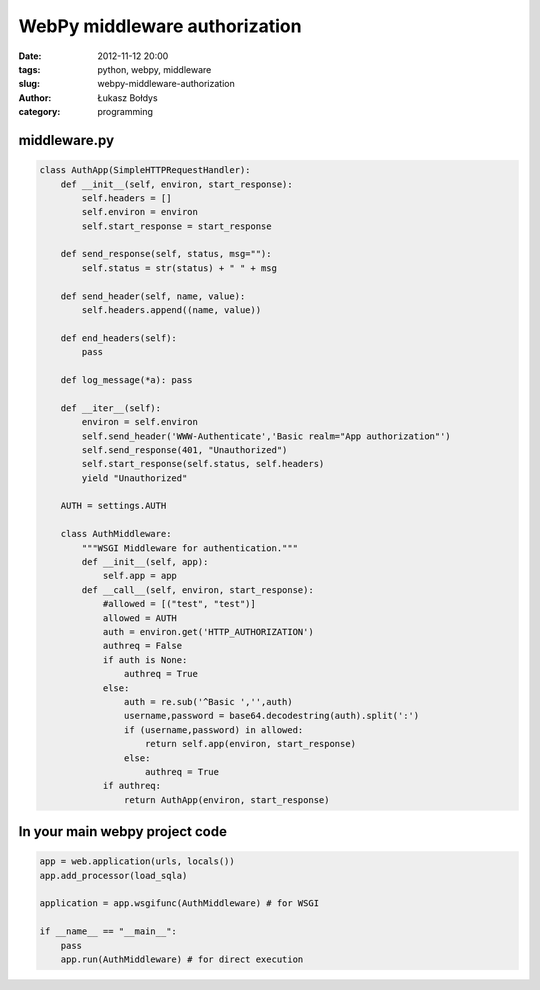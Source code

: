 WebPy middleware authorization
##############################

:date: 2012-11-12 20:00
:tags: python, webpy, middleware
:slug: webpy-middleware-authorization
:author: Łukasz Bołdys
:category: programming


middleware.py
-------------

.. code-block:: python

    class AuthApp(SimpleHTTPRequestHandler):
        def __init__(self, environ, start_response):
            self.headers = []
            self.environ = environ
            self.start_response = start_response

        def send_response(self, status, msg=""):
            self.status = str(status) + " " + msg

        def send_header(self, name, value):
            self.headers.append((name, value))

        def end_headers(self):
            pass

        def log_message(*a): pass

        def __iter__(self):
            environ = self.environ
            self.send_header('WWW-Authenticate','Basic realm="App authorization"')
            self.send_response(401, "Unauthorized")
            self.start_response(self.status, self.headers)
            yield "Unauthorized"

        AUTH = settings.AUTH

        class AuthMiddleware:
            """WSGI Middleware for authentication."""
            def __init__(self, app):
                self.app = app
            def __call__(self, environ, start_response):
                #allowed = [("test", "test")]
                allowed = AUTH
                auth = environ.get('HTTP_AUTHORIZATION')
                authreq = False
                if auth is None:
                    authreq = True
                else:
                    auth = re.sub('^Basic ','',auth)
                    username,password = base64.decodestring(auth).split(':')
                    if (username,password) in allowed:
                        return self.app(environ, start_response)
                    else:
                        authreq = True
                if authreq:
                    return AuthApp(environ, start_response)


In your main webpy project code
--------------------------------

.. code-block:: python

    app = web.application(urls, locals())
    app.add_processor(load_sqla)

    application = app.wsgifunc(AuthMiddleware) # for WSGI

    if __name__ == "__main__":
        pass
        app.run(AuthMiddleware) # for direct execution





